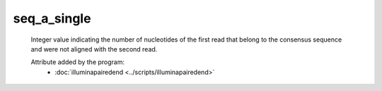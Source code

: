 seq_a_single
============

    Integer value indicating the number of nucleotides of the first read 
    that belong to the consensus sequence and were not aligned with the 
    second read.
            
    Attribute added by the program:
        - :doc:`illuminapairedend <../scripts/illuminapairedend>`
